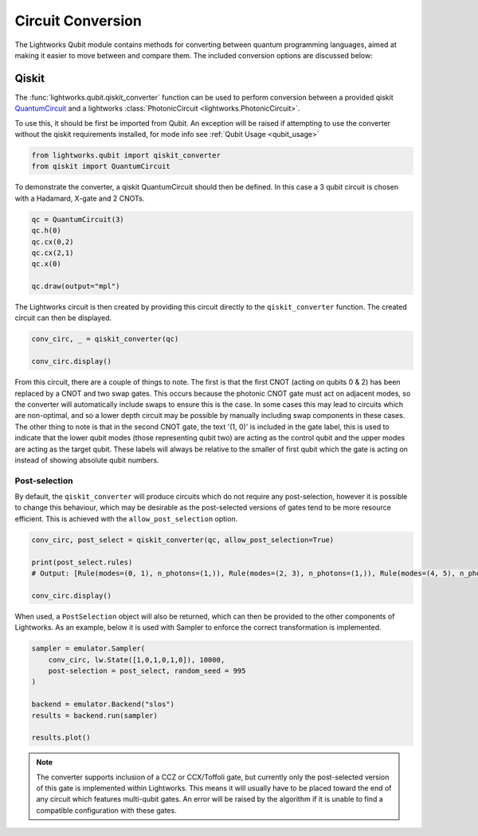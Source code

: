 Circuit Conversion
==================

The Lightworks Qubit module contains methods for converting between quantum programming languages, aimed at making it easier to move between and compare them. The included conversion options are discussed below:

Qiskit
------

The :func:`lightworks.qubit.qiskit_converter` function can be used to perform conversion between a provided qiskit `QuantumCircuit <https://docs.quantum.ibm.com/api/qiskit/qiskit.circuit.QuantumCircuit>`_ and a lightworks :class:`PhotonicCircuit <lightworks.PhotonicCircuit>`.

To use this, it should be first be imported from Qubit. An exception will be raised if attempting to use the converter without the qiskit requirements installed, for mode info see :ref:`Qubit Usage <qubit_usage>` 

.. code-block:: Python

    from lightworks.qubit import qiskit_converter
    from qiskit import QuantumCircuit

To demonstrate the converter, a qiskit QuantumCircuit should then be defined. In this case a 3 qubit circuit is chosen with a Hadamard, X-gate and 2 CNOTs.  

.. code-block:: Python

    qc = QuantumCircuit(3)
    qc.h(0)
    qc.cx(0,2)
    qc.cx(2,1)
    qc.x(0)

    qc.draw(output="mpl")

.. image:: assets/qiskit_circuit_demo.png
    :scale: 100%
    :align: center

The Lightworks circuit is then created by providing this circuit directly to the ``qiskit_converter`` function. The created circuit can then be displayed.

.. code-block:: Python

    conv_circ, _ = qiskit_converter(qc)

    conv_circ.display()

.. image:: assets/converted_qiskit_circuit_demo.svg
    :scale: 75%
    :align: center

From this circuit, there are a couple of things to note. The first is that the first CNOT (acting on qubits 0 & 2) has been replaced by a CNOT and two swap gates. This occurs because the photonic CNOT gate must act on adjacent modes, so the converter will automatically include swaps to ensure this is the case. In some cases this may lead to circuits which are non-optimal, and so a lower depth circuit may be possible by manually including swap components in these cases. The other thing to note is that in the second CNOT gate, the text '(1, 0)' is included in the gate label, this is used to indicate that the lower qubit modes (those representing qubit two) are acting as the control qubit and the upper modes are acting as the target qubit. These labels will always be relative to the smaller of first qubit which the gate is acting on instead of showing absolute qubit numbers.

Post-selection
^^^^^^^^^^^^^^

By default, the ``qiskit_converter`` will produce circuits which do not require any post-selection, however it is possible to change this behaviour, which may be desirable as the post-selected versions of gates tend to be more resource efficient. This is achieved with the ``allow_post_selection`` option.

.. code-block:: Python

    conv_circ, post_select = qiskit_converter(qc, allow_post_selection=True)

    print(post_select.rules)
    # Output: [Rule(modes=(0, 1), n_photons=(1,)), Rule(modes=(2, 3), n_photons=(1,)), Rule(modes=(4, 5), n_photons=(1,))]

    conv_circ.display()

.. image:: assets/converted_qiskit_circuit_demo_ps.svg
    :scale: 75%
    :align: center

When used, a ``PostSelection`` object will also be returned, which can then be provided to the other components of Lightworks. As an example, below it is used with Sampler to enforce the correct transformation is implemented.

.. code-block:: Python

    sampler = emulator.Sampler(
        conv_circ, lw.State([1,0,1,0,1,0]), 10000, 
        post-selection = post_select, random_seed = 995
    )

    backend = emulator.Backend("slos")
    results = backend.run(sampler)
    
    results.plot()

.. image:: assets/qiskit_post_select_demo_results.png
    :scale: 100%
    :align: center

.. note::

    The converter supports inclusion of a CCZ or CCX/Toffoli gate, but currently only the post-selected version of this gate is implemented within Lightworks. This means it will usually have to be placed toward the end of any circuit which features multi-qubit gates. An error will be raised by the algorithm if it is unable to find a compatible configuration with these gates.
